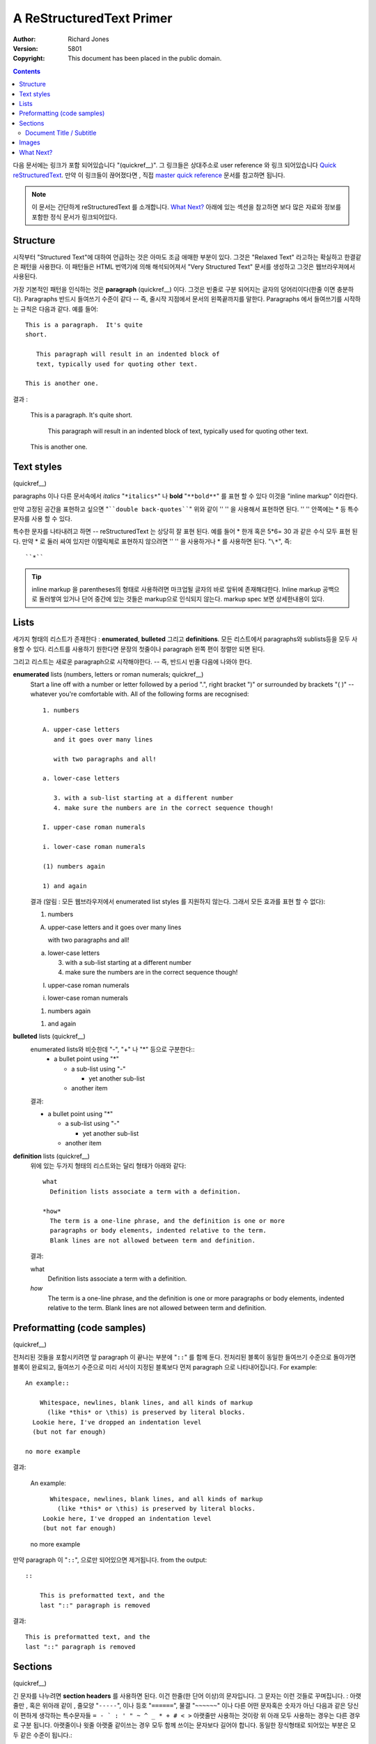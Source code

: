 A ReStructuredText Primer
=========================

:Author: Richard Jones
:Version: $Revision: 5801 $
:Copyright: This document has been placed in the public domain.

.. contents::


다음 문서에는 링크가 포함 되어있습니다 "(quickref__)".  그 
링크들은 상대주소로 user reference 와 링크 되어있습니다 `Quick reStructuredText`_.
만약 이 링크들이 끊어졌다면 , 직접 `master
quick reference`_ 문서를 참고하면 됩니다.

__
.. _Quick reStructuredText: quickref.html
.. _master quick reference:
   http://docutils.sourceforge.net/docs/user/rst/quickref.html

.. Note:: 이 문서는 간단하게 reStructuredText 를 소개합니다.
   `What Next?`_ 아래에 있는 섹션을 참고하면 보다 많은
   자료와 정보를 포함한 정식 문서가 링크되어있다.


Structure
---------

시작부터 "Structured Text"에 대하여 언급하는 것은 아마도 조금
애매한 부분이 있다. 그것은 "Relaxed Text" 라고하는 확실하고 
한결같은 패턴을 사용한다.  이 패턴들은 HTML 번역기에 의해 해석되어져서
"Very Structured Text" 문서를 생성하고 그것은 웹브라우져에서 
사용된다.

가장 기본적인 패턴을 인식하는 것은 **paragraph** (quickref__) 이다.
그것은 빈줄로 구분 되어지는 글자의 덩어리이다(한줄 이면 
충분하다).  Paragraphs 반드시 들여쓰기 수준이 같다 -- 즉, 줄시작 지점에서
문서의 왼쪽끝까지를 말한다.  Paragraphs 에서 들여쓰기를 시작하는 규칙은
다음과 같다. 예를 들어::

  This is a paragraph.  It's quite
  short.

     This paragraph will result in an indented block of
     text, typically used for quoting other text.

  This is another one.

결과 :

  This is a paragraph.  It's quite
  short.

     This paragraph will result in an indented block of
     text, typically used for quoting other text.

  This is another one.

__ quickref.html#paragraphs


Text styles
-----------

(quickref__)

__ quickref.html#inline-markup

paragraphs 이나 다른 문서속에서 *italics* "``*italics*``" 나 **bold** 
"``**bold**``" 를 표현 할 수 있다 이것을 "inline markup" 이라한다.

만약 고정된 공간을 표현하고 싶으면 "````double back-quotes````"
위와 같이 '' ''  을 사용해서 표현하면 된다. '' '' 안쪽에는 * 등 특수 문자를 사용 할 수 있다.

특수한 문자를 나타내려고 하면 -- reStructuredText 는 상당히 잘 표현 된다.
예를 들어 * 한개 혹은 5*6= 30 과 같은 수식 모두 표현 된다.
만약 * 로 둘러 싸여 있지만 이탤릭체로 표현하지 않으려면 '' '' 을 사용하거나 \* 를 사용하면 
된다. "``\*``", 즉::

   ``*``
 
__ quickref.html#escaping

.. Tip:: inline markup 을 parentheses의 형태로 사용하려면 마크업될 글자의 바로 앞뒤에 존재해댜한다.
   Inline markup 공백으로 둘러쌓여 있거나 단어 중간에 있는 것들은 markup으로 인식되지 않는다.
   markup spec  보면 상세한내용이 있다.

__ ../../ref/rst/restructuredtext.html#inline-markup


Lists
-----

세가지 형태의 리스트가 존재한다 : **enumerated**,
**bulleted** 그리고 **definitions**. 모든 리스트에서 paragraphs와 sublists등을 모두 사용할 수 있다.
리스트를 사용하기 원한다면 문장의 첫줄이나 paragraph 왼쪽 편이 정렬만 되면 된다.

그리고 리스트는 새로운 paragraph으로 시작해야한다.  -- 즉, 반드시 빈줄 다음에 나와야 한다.

**enumerated** lists (numbers, letters or roman numerals; quickref__)
  __ quickref.html#enumerated-lists

  Start a line off with a number or letter followed by a period ".",
  right bracket ")" or surrounded by brackets "( )" -- whatever you're
  comfortable with.  All of the following forms are recognised::

    1. numbers

    A. upper-case letters
       and it goes over many lines

       with two paragraphs and all!

    a. lower-case letters

       3. with a sub-list starting at a different number
       4. make sure the numbers are in the correct sequence though!

    I. upper-case roman numerals

    i. lower-case roman numerals

    (1) numbers again

    1) and again

  결과 (알림 : 모든 웹브라우저에서 enumerated list styles 를 지원하지 않는다. 
  그래서 모든 효과를 표현 할 수 없다):

  1. numbers

  A. upper-case letters
     and it goes over many lines

     with two paragraphs and all!

  a. lower-case letters

     3. with a sub-list starting at a different number
     4. make sure the numbers are in the correct sequence though!

  I. upper-case roman numerals

  i. lower-case roman numerals

  (1) numbers again

  1) and again

**bulleted** lists (quickref__)
  __ quickref.html#bullet-lists

  enumerated lists와 비슷한데  "-", "+" 나 "*" 등으로 구분한다::
    * a bullet point using "*"

      - a sub-list using "-"

        + yet another sub-list

      - another item

  결과:

  * a bullet point using "*"

    - a sub-list using "-"

      + yet another sub-list

    - another item

**definition** lists (quickref__)
  __ quickref.html#definition-lists

  위에 있는 두가지 형태의 리스트와는 달리 형태가 아래와 같다::

    what
      Definition lists associate a term with a definition.

    *how*
      The term is a one-line phrase, and the definition is one or more
      paragraphs or body elements, indented relative to the term.
      Blank lines are not allowed between term and definition.

  결과:

  what
    Definition lists associate a term with a definition.

  *how*
    The term is a one-line phrase, and the definition is one or more
    paragraphs or body elements, indented relative to the term.
    Blank lines are not allowed between term and definition.


Preformatting (code samples)
----------------------------
(quickref__)

__ quickref.html#literal-blocks

전처리된 것들을 포함시키려면 앞 paragraph 이 끝나는 부분에 "``::``" 를 함께 둔다.
전처리된 블록이 동일한 들여쓰기 수준으로 돌아가면 블록이 완료되고, 
들여쓰기 수준으로 미리 서식이 지정된 블록보다 먼저 paragraph 으로 나타내어집니다. For example::

  An example::

      Whitespace, newlines, blank lines, and all kinds of markup
        (like *this* or \this) is preserved by literal blocks.
    Lookie here, I've dropped an indentation level
    (but not far enough)

  no more example

결과:

  An example::

      Whitespace, newlines, blank lines, and all kinds of markup
        (like *this* or \this) is preserved by literal blocks.
    Lookie here, I've dropped an indentation level
    (but not far enough)

  no more example

만약 paragraph 이  "``::``", 으로만 되어있으면 제거됩니다.
from the output::

  ::

      This is preformatted text, and the
      last "::" paragraph is removed

결과:

::

    This is preformatted text, and the
    last "::" paragraph is removed


Sections
--------

(quickref__)

__ quickref.html#section-structure

긴 문자를 나누려면  **section headers** 를 사용하면 된다.
이건 한줄(한 단어 이상)의 문자입니다. 그 문자는 이런 것들로 꾸며집니다. : 
아랫줄만 , 혹은 위아래 같이 , 줄모양 "``-----``", 이나 등호 "``======``", 물결 "``~~~~~~``"
이나 다른 어떤 문자혹은 숫자가 아닌 다음과 같은 당신이 편하게 생각하는 특수문자들 ``= - ` : ' " ~ ^ _ * + # < >``
아랫줄만 사용하는 것이랑 위 아래 모두 사용하는 경우는 다른 경우로 구분 됩니다.
아랫줄이나 윗줄 아랫줄 같이쓰는 경우 모두  함께 쓰이는 문자보다 길어야 합니다. 
동일한 장식형태로 되어있는 부분은 모두 같은 수준이 됩니다.::

  Chapter 1 Title
  ===============

  Section 1.1 Title
  -----------------

  Subsection 1.1.1 Title
  ~~~~~~~~~~~~~~~~~~~~~~

  Section 1.2 Title
  -----------------

  Chapter 2 Title
  ===============

결과는 다음과 같이 됩니다. 다음은 의사 XML코드로 나타낸 것입니다.
pseudo-XML::

    <section>
        <title>
            Chapter 1 Title
        <section>
            <title>
                Section 1.1 Title
            <section>
                <title>
                    Subsection 1.1.1 Title
        <section>
            <title>
                Section 1.2 Title
    <section>
        <title>
            Chapter 2 Title

(의사 XML 코드는 중첩된 들여쓰기 규칙을 사용하며 끝나는 태그가 없습니다.
태그사이에 블록에 ""이 들어갈 수 없기때문데 다른 것들은 실제로 출력하는 것이 불가능합니다.
구체적으로 확인하려면 이 부분의 실제 소스코드와 출력을 비교하면 됩니다.)

섹션의 헤더는 해당 이름으로 링크의 대상으로 사용할 수 있다. 그 해당 링크로 연결하기 위해서
"``Lists_``"  Lists_ 라 씁니다. 만약 이름에 공백이 있다면 ''로 묶어서 "```text styles`_``" `text styles`_
표현하면 됩니다.


Document Title / Subtitle
`````````````````````````

전체 문서의 제목은 섹션제목과 다른 형식들과 다릅니다.
(예 HTML 생성기가 디폴트로 제목을 중앙에 정렬할수 있습니다.)

reStructuredText 에 문서제목을 나타내려면 유니크한 장식스타일을 사용하면 됩니다. 
부 제목을 나타내고 싶으면 바로 뒤에 다른 장식프타일을 사용해서 작성하면 됩니다.
For example::

    ================
     Document Title
    ================
    ----------
     Subtitle
    ----------

    Section Title
    =============

    ...

보기에 주제목과 섹션 제목이 같은 스타일로 장식된것으로 보이지만 한개는 아랫줄만 
한개는 위아래로 나타내져 있기 때문에 둘이 다릅니다.



Images
------

(quickref__)

__ quickref.html#directives

문서에 이미지를 포함시키려면 이미지 지사자를 사용하변 됩니다 ``image`` directive__.
For example::

  .. image:: images/biohazard.png

결과:

.. image:: images/biohazard.png

``images/biohazard.png`` 만약 파일에 추가정보(형식, 크기 등)을 나타내고 
싶으면 다음과 같이 하면 됩니다.::

  .. image:: images/biohazard.png
     :height: 100
     :width: 200
     :scale: 50
     :alt: alternate text

자세한 정보는 `image directive documentation`__ 를 참고.

__ ../../ref/rst/directives.html
__ ../../ref/rst/directives.html#images


What Next?
----------

이 입문서는 대략적으로 reStructuredText 일반 적인 것들을 소개했지만 앞으로 볼것이 더 많습니다.
더 많은 정보를 원하면 다음 링크를 참고.  The `Quick reStructuredText`_
더 상세한 내용을 알고 싶으면 다음 링크를 참고.`reStructuredText Markup Specification`_ 
직접 레퍼런스 확인하기 [#]_.

Docutils or reStructuredText 더 도움이 필요하다면 Docutils-users mailing list 에 
메세지를 보내실 수 있습니다. 


.. [#] 링크가 동작하지 않으면 직접 접근하면 됩니다:
   http://docutils.sourceforge.net/docs/ref/rst/restructuredtext.html.

.. _reStructuredText Markup Specification:
   ../../ref/rst/restructuredtext.html
.. _Docutils-users: ../mailing-lists.html#docutils-users
.. _Docutils project web site: http://docutils.sourceforge.net/